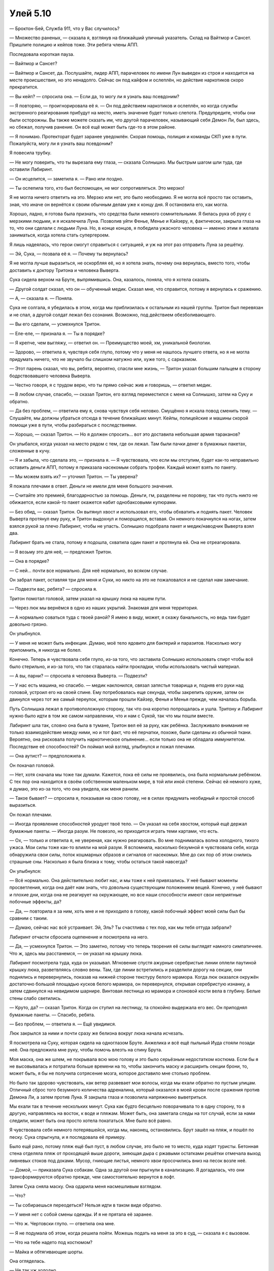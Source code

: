 ﻿Улей 5.10
###########




— Броктон-Бей, Служба 911, что у Вас случилось?

— Множество раненых, — сказала я, взглянув на ближайший уличный указатель. Склад на Вайтмор и Сансет. Пришлите полицию и кейпов тоже. Эти ребята члены АПП.

Последовала короткая пауза.

— Вайтмор и Сансет?

— Вайтмор и Сансет, да. Послушайте, лидер АПП, парачеловек по имени Лун выведен из строя и находится на месте происшествия, но это ненадолго. Сейчас он под кайфом и ослеплён, но действие наркотиков скоро прекратится.

— Вы кейп? — спросила она. — Если да, то могу ли я узнать ваш псевдоним?

— Я повторяю, — проигнорировала её я. — Он под действием наркотиков и ослеплён, но когда службы экстренного реагирования прибудут на место, иметь значение будет только слепота. Предупредите, чтобы они были осторожны. Вы также можете сказать им, что другой парачеловек, называющий себя Демон Ли, был здесь, но сбежал, получив ранение. Он всё ещё может быть где-то в этом районе.

— Я понимаю. Протекторат будет заранее уведомлён. Скорая помощь, полиция и команды СКП уже в пути. Пожалуйста, могу ли я узнать ваш псевдоним?

Я повесила трубку.

— Не могу поверить, что ты вырезала ему глаза, — сказала Солнышко. Мы быстрым шагом шли туда, где оставили Лабиринт.

— Он исцелится, — заметила я. — Рано или поздно.

— Ты ослепила того, кто был беспомощен, не мог сопротивляться. Это мерзко!

Я не могла ничего ответить на это. Мерзко или нет, это было необходимо. Я не могла всё просто так оставить, зная, что иначе он вернётся к своим обычным делам уже к концу дня. Я остановила его, как могла.

Хорошо, ладно, я готова была признать, что средства были немного сомнительными. Я билась рука об руку с мерзкими людьми, и я искалечила Луна. Позволив уйти Фенье, Менье и Кайзеру, я, фактически, закрыла глаза на то, что они сделали с людьми Луна. Но, в конце концов, я победила ужасного человека — именно этим я желала заниматься, когда хотела стать супергероем.

Я лишь надеялась, что герои смогут справиться с ситуацией, и уж на этот раз отправить Луна за решётку.

— Эй, Сука, — позвала её я. — Почему ты вернулась?

Я не могла лучше выразиться, не оскорбляя её, но я хотела знать, почему она вернулась, вместо того, чтобы доставить к доктору Тритона и человека Выверта.

Сука сидела верхом на Бруте, выпрямившись. Она, казалось, поняла, что я хотела сказать.

— Другой солдат сказал, что он — обученный медик. Сказал мне, что справится, потому я вернулась к сражению.

— А, — сказала я. — Поняла.

Сука не солгала, я убедилась в этом, когда мы приблизилась к остальным из нашей группы. Тритон был перевязан и не спал, а другой солдат лежал без сознания. Возможно, под действием обезболивающего.

— Вы его сделали, — усмехнулся Тритон.

— Еле-еле, — признала я. — Ты в порядке?

— Я крепче, чем выгляжу, — ответил он. — Преимущество моей, хм, уникальной биологии.

— Здорово, — ответила я, чувствуя себя глупо, потому что у меня не нашлось лучшего ответа, но я не могла придумать ничего, что не звучало бы слишком натужно или, хуже того, с сарказмом.

— Этот парень сказал, что вы, ребята, вероятно, спасли мне жизнь, — Тритон указал большим пальцем в сторону бодрствовавшего человека Выверта.

— Честно говоря, я с трудом верю, что ты прямо сейчас жив и говоришь, — ответил медик.

— В любом случае, спасибо, — сказал Тритон, его взгляд переместился с меня на Солнышко, затем на Суку и обратно.

— Да без проблем, — ответила ему я, снова чувствуя себя неловко. Смущённо я искала повод сменить тему. — Слушайте, мы должны убраться отсюда в течение ближайших минут. Кейпы, полицейские и машины скорой помощи уже в пути, чтобы разбираться с последствиями.

— Хорошо, — сказал Тритон. — Но я должен спросить... вот это доставила небольшая армия тараканов?

Он улыбался, когда указал на место рядом с тем, где он лежал. Там были пачки денег в бумажных пакетах, сложенные в кучу.

— Я и забыла, что сделала это, — признала я. — Я чувствовала, что если мы отступим, будет как-то неправильно оставить деньги АПП, потому я приказала насекомым собрать трофеи. Каждый может взять по пакету.

— Мы можем взять их? — уточнил Тритон. — Ты уверена?

Я пожала плечами в ответ. Деньги не имели для меня большого значения.

— Считайте это премией, благодарностью за помощь. Деньги, гм, разделены не поровну, так что пусть никто не обижается, если какой-то пакет окажется набит однобаксовыми купюрами.

— Без обид, — сказал Тритон. Он вытянул хвост и использовал его, чтобы обхватить и поднять пакет. Человек Выверта протянул ему руку, и Тритон выдохнул и поморщился, вставая. Он немного покачнулся на ногах, затем взялся рукой за плечо Лабиринт, чтобы не упасть. Солнышко подобрала пакет и медик/наводчик Выверта взял два.

Лабиринт брать не стала, потому я подошла, схватила один пакет и протянула ей. Она не отреагировала.

— Я возьму это для неё, — предложил Тритон.

— Она в порядке?

— С ней... почти все нормально. Для неё нормально, во всяком случае.

Он забрал пакет, оставляя три для меня и Суки, но никто на это не пожаловался и не сделал нам замечание.

— Подвезти вас, ребята? — спросила я.

Тритон помотал головой, затем указал на крышку люка на нашем пути.

— Через люк мы вернёмся в одно из наших укрытий. Знакомая для меня территория.

— А нормально соваться туда с твоей раной? Я имею в виду, может, я скажу банальность, но ведь там будет довольно грязно.

Он улыбнулся.

— У меня не может быть инфекции. Думаю, моё тело ядовито для бактерий и паразитов. Насколько могу припомнить, я никогда не болел.

Конечно. Теперь я чувствовала себя глупо, из-за того, что заставила Солнышко использовать спирт чтобы всё было стерильно, и из-за того, что так старалась найти прокладки, чтобы использовать чистый материал.

— А вы, парни? — спросила я человека Выверта. — Подвезти?

— У нас есть машина, но спасибо. — медик наклонился, связал запястья товарища и, подняв его руки над головой, устроил его на своей спине. Ему потребовалась еще секунда, чтобы закрепить оружие, затем он двинулся через тот же самый переулок, которым прошли Кайзер, Фенья и Менья прежде, чем началась борьба.

Путь Солнышка лежал в противоположную сторону, так что она коротко попрощалась и ушла. Тритону и Лабиринт нужно было идти в том же самом направлении, что и нам с Сукой, так что мы пошли вместе.

Лабиринт шла так, словно она была в тумане, Тритон вел её за руку, как ребёнка. Заслуживало внимания не только взаимодействие между ними, но и тот факт, что её перчатки, похоже, были сделаны из обычной ткани. Вероятно, она рисковала получить наркотическое опьянение... если только она не обладала иммунитетом. Последствие её способностей? Он поймал мой взгляд, улыбнулся и пожал плечами.

— Она аутист? — предположила я.

Он покачал головой.

— Нет, хотя сначала мы тоже так думали. Кажется, пока её силы не проявились, она была нормальным ребёнком. С тех пор она находится в своём собственном маленьком мире, в той или иной степени. Сейчас ей немного хуже, я думаю, это из-за того, что она увидела, как меня ранили.

— Такое бывает? — спросила я, показывая на свою голову, не в силах придумать необидный и простой способ выразиться.

Он пожал плечами.

— Иногда проявление способностей уродует твоё тело. — Он указал на себя хвостом, который ещё держал бумажные пакеты. — Иногда разум. Не повезло, но приходится играть теми картами, что есть.

— Ох, — только и ответила я, не увереная, как нужно реагировать. Во мне поднималась волна холодного, тихого ужаса. Мои силы тоже как-то влияли на мой разум. Я вспомнила, насколько безумной я чувствовала себя, когда обнаружила свои силы, поток кошмарных образов и сигналов от насекомых. Мне до сих пор об этом снились страшные сны. Насколько я была близка к тому, чтобы остаться такой навсегда?

Он улыбнулся:

— Всё нормально. Она действительно любит нас, и мы тоже к ней привязались. У неё бывают моменты просветления, когда она даёт нам знать, что довольна существующим положением вещей. Конечно, у неё бывают и плохие дни, когда она не реагирует на окружающее, но все наши способности имеют свои неприятные побочные эффекты, да?

— Да, — повторила я за ним, хоть мне и не приходило в голову, какой побочный эффект моей силы был бы сравним с таким.

— Думаю, сейчас нас всё устраивает. Эй, Эль? Ты счастлива с тех пор, как мы тебя оттуда забрали?

Лабиринт отчасти сбросила оцепенение и посмотрела на него.

— Да, — усмехнулся Тритон. — Это заметно, потому что теперь творения её силы выглядят намного симпатичнее. Что ж, здесь мы расстанемся, — он указал на крышку люка.

Лабиринт посмотрела туда, куда он указывал. Мгновение спустя ажурные серебристые линии оплели паутиной крышку люка, разветвляясь словно вены. Там, где линии встретились и разделили дорогу на секции, они поднялись и перевернулись, показав на нижней стороне текстуру белого мрамора. Когда люк оказался окружён достаточно большой площадью кусков белого мрамора, он перевернулся, открывая серебристую изнанку, а затем сдвинулся на невидимом шарнире. Винтовая лестница из мрамора и слоновой кости вела в глубину. Белые стены слабо светились.

— Круто, да? — сказал Тритон. Когда он ступил на лестницу, та спокойно выдержала его вес. Он приподнял бумажные пакеты. — Спасибо, ребята.

— Без проблем, — ответила я. — Ещё увидимся.

Люк закрылся за ними и почти сразу же белизна вокруг люка начала исчезать.

Я посмотрела на Суку, которая сидела на одноглазом Бруте. Анжелика и всё ещё пыльный Иуда стояли позади неё. Она предложила мне руку, чтобы помочь влезть на спину Брута.

Моя маска, она же шлем, не покрывала всю мою голову и это было серьёзным недостатком костюма. Если бы я не высовывалась и потратила больше времени на то, чтобы закончить маску и расширить секции брони, то, может быть, я бы не получила сотрясение мозга, которое доставило мне столько проблем.

Но было так здорово чувствовать, как ветер развевает мои волосы, когда мы ехали обратно по пустым улицам. Отличный сброс того безумного количества адреналина, который оказался в моей крови после сражения против Демона Ли, а затем против Луна. Я закрыла глаза и позволила напряжению выветриться.

Мы ехали так в течение нескольких минут. Сука как будто бесцельно поворачивала то в одну сторону, то в другую, направляясь на восток, к воде и пляжам. Может быть, она заметала следы на тот случай, если за нами следили, может быть она просто хотела покататься. Мне было всё равно.

Я чувствовала себя немного потерявшейся, когда мы, наконец, остановились. Брут зашёл на пляж, и пошёл по песку. Сука спрыгнула, и я последовала её примеру.

Было ещё рано, потому пляж ещё был пуст, в любом случае, это было не то место, куда ходят туристы. Бетонная стена отделяла пляж от проходящей выше дороги, зияющая дыра с ржавыми остатками решётки отмечала выход ливневых стоков под доками. Мусор, гниющие листья, немного хвои просочились вниз на песок возле неё.

— Домой, — приказала Сука собакам. Одна за другой они прыгнули в канализацию. Я догадалась, что они трансформируются обратно прежде, чем самостоятельно вернутся в лофт.

Затем Сука сняла маску. Она одарила меня насмешливым взглядом.

— Что?

— Ты собираешься переодеться? Нельзя идти в таком виде обратно.

— У меня нет с собой смены одежды. И я не прятала её заранее.

— Что ж. Чертовски глупо. — ответила она мне.

— Я не подумала об этом, когда решила пойти. Можешь подать на меня за это в суд, — сказала я с вызовом.

— Что на тебе надето под костюмом?

— Майка и обтягивающие шорты.

Она огляделась.

— Не так уж холодно.

Я вздохнула и отстегнула броню, чтобы расстегнуть молнию на спине. Я сняла костюм — снять было гораздо проще, чем надеть — и сложила так, чтобы все узнаваемые части маски и брони оказались скрыты тканью. Песок был влажным и липким под моими босыми ногами.

Когда Сука потянулась к моему лицу, я вздрогнула. Она приложила ладонь к моей щеке, и на долю секунды я подумала, что сейчас произойдёт что-то невероятно неловкое.

Затем она резко наклонила мне голову на бок.

— Ты выглядишь так, будто тебя пытались повесить.

— Что? — спросила я.

Она коснулась моей шеи, но у меня не было возможности увидеть себя без зеркала. Я задумалась на секунду и поняла, что она имела в виду. Я задрала майку на боку и, конечно же, на животе и талии оказался красно-чёрный синяк. Я подняла майку чуть выше и нашла ещё один след на рёбрах. Я знала, что ещё один будет возле подмышки, и один шёл вокруг шеи.

Гигантские отпечатки руки на моем теле, знаки внимания Луна.

Я испустила долгий стон, касаясь шеи там, где болело.

— Я никак не смогу скрыть это от папы.

Моё хорошее настроение рассеялось как дым, когда мы побрели обратно в лофт. Я была одета слишком легко и шла босая, а земля под ногами была холодной, что делало прогулку ещё неприятнее.

Я вздрогнула и обняла себя руками так крепко, как могла, всё ещё держа в руках свой костюм и пакеты с деньгами.

Что-то тёплое опустилось мне на плечи. Я посмотрела на Суку, которая накинула на меня свою куртку. Она отошла, нахмурив брови и глядя на меня. Я положила сумки и костюм, чтобы просунуть руки в рукава и застегнуться на кнопки. Это была тканевая куртка с ершистым меховым воротником, но для меня она была велика и казалась тяжёлой. Я обнаружила, что карманы заполнены разным добром. Там были пакеты, шоколадные и протеиновые батончики, пачка сока, мелкие гранулы — я догадалась, что это или лекарство или собачий корм — припасы нехарактерные для кейпа. В общем, в ней было не очень-то удобно.

Но тепло.

— Спасибо, — сказала я, поражённая её поступком.

— Тебе нужно что-то, чтобы закрыть шею, — она выглядела озабоченной. — Люди будут глазеть.

— Не имеет значения. Спасибо.

Я попыталась улыбнуться.

— Ты уже говорила это, — из озабоченной она превратилась в сердитую. — Она моя, я могу забрать её обратно.

— Конечно, — сказала я. Затем, на всякий случай, предложила: — Ты хочешь?

Она не ответила, оставив меня абсолютно сбитой с толку. Почему когда я кого-то благодарила, например, папу за подарок, мне казалось, что это звучало саркастично или банально, что бы я ни пыталась сказать. И вот в первый и единственный раз, когда я была на девяносто пять процентов уверена, что говорила так же искренне, как и чувствовала — это было с Сукой, и она не приняла этого?

Обеспокоенная тем, что всё, что я могу сказать, будет не так понято, я замолчала, обнаружив, что делаю это всё чаще рядом с ней. Путь был неблизкий, мои ноги всё ещё чувствовали, как тепло уходит из них при каждом шаге, но тело было согрето, и этого было достаточно, чтобы идти дальше. Вот так мы и дошли до лофта. Сука открыла дверь, и мы вошли. Я позвала Брайана и Лизу, но никто не ответил на моё приветствие. Другие ещё не вернулись. Действительно, Мрак ещё должен был забрать Сплетницу и Регента, а когда я звонила, было не похоже, что команда Сплетницы была близка к завершению работы. Сука поднялась по лестнице, я следом за ней, там я сняла куртку и молча протянула ей. Она всё ещё сверлила меня взглядом.

Что я могла сделать, что сказать? Казалось, что всё, что я делала, злило её, воспринималось неправильно.

Я вернулась в свою комнату и порылась в сумках, ища свободные джинсы и рубашку с длинным рукавом. К сожалению, чистых носков не было, но на кровати было несколько покрывал. Я схватила пару и взяла с собой в гостиную, где Сука смотрела телевизор. Она одарила меня злым взглядом, но не жаловалась, когда я, укутавшись в одеяла, села на другой диван.

Пульт был у неё, и я была не против. Она неустанно переключала каналы, остановилась минут на пять на боевике, затем снова начала щёлкать пультом, когда началась реклама, но так и не вернулась к фильму

Смотреть было не слишком интересно, но я не возражала. Я легла на спину, вспоминая события дня, разговоры, новую интересную информацию.

Я уже почти задремала, когда мои мысли натолкнулись на то, о чем бы я забыла, если б позволила себя заснуть. Я заставила себя открыть глаза и сесть.

— Сука?

Я рискнула привлечь её внимание, надеясь, что она уже немного успокоилась. Она посмотрела на меня.

— Хм... Когда мы недавно разговаривали, я поблагодарила тебя. Для тебя это звучало саркастично или как?

— Ты снова доёбываешься до меня?

— Нет, — я подняла руки, чтобы остановить её. — Я не об этом. Мне просто интересно.

— Держи свой интерес при себе, — отрезала она. Когда она обратила своё внимание обратно к телевизору, перещёлкивание каналов участилось.

— Я заплачу, если ты ответишь мне, — попробовала я.

Она посмотрела на меня.

— Деньги, которые мы взяли. Ты можешь оставить всё себе.

Её глаза сузились.

— Мы должны разделить наш улов на пятерых.

— Мы их заработали, верно? Мы, вместе. Я не расскажу остальным, если ты не скажешь. И я говорю, что ты можешь оставить всё себе. Не знаю сколько там, но всё это будет твоим.

— Это какая-то хитрость?

— Не хитрость. Просто ответь на мой вопрос, а потом можешь сказать, чтобы я отвалила, и я пойду в свою комнату и посплю.

Она откинулась назад и убрала руку с пульта на коленях, глядя на меня. Я сочла это согласием.

— В общем, как я уже спрашивала раньше, когда я сказала “спасибо”, ты думаешь я была саркастична или искренна?

— Не знаю.

— Ты имеешь в виду что не могла понять, или не можешь вспомнить, или...

— Я сказала — не знаю.

— Хорошо, — вздохнула я. — Проехали. Деньги твои.

— Так легко?

Я пожала плечами.

— Ты сказала что исчезнешь, если я попрошу, — напомнила она.

Я кивнула, собрала покрывала и удалилась в свою комнату.

Всё же я не заснула. Вместо этого я бесцельно глазела на железные балки на потолке, раздумывая о беседе с Тритоном о Лабиринт.

Я всё ещё разбиралась в своих мыслях, когда вернулась остальная часть банды.

Я решилась выйти из комнаты, укутанная в одеяло, чтобы поприветствовать их. Брайан подарил мне торжествующую улыбку, сняв свой шлем, и я привлекла всеобщее внимание из-за того, что у меня были самые серьёзные травмы за сегодняшний день.

Как только Алек, Брайан и Сука начали рассказывать о своих приключениях, Лиза потянула меня в сторону. Мы оказались на кухне. Лиза поставила чайник и спросила:

— С тобой всё хорошо?

— Не столько больно, сколько выглядит уродливо, и, думаю, школьные проблемы потеряли для меня свою остроту.

— Но что-то сбивает тебя с толку.

— Я разговаривала с Тритоном. Ты знаешь, что Лабиринт немного не в себе из-за своей силы, да?

— Ты хочешь знать, может, с тобой что-то не так, а ты об этом и не знаешь?

— Нет, — я покачала головой. — Подожди, правда что ли?

— Не-а. Итак, в чем дело?

— Сука.

— А-а-а.

— Я долго размышляла об этом, но мне не хотелось бы построить у себя в голове теорию, и делать на её основе предположения только для того, чтобы попасть пальцем в небо.

— Скажи мне, что ты думаешь, и я скажу, если ты ошибаешься.

— Она очень хорошо читает язык тела, верно? Она смогла прочесть Брайана, даже когда он был скрыт тьмой и в маске. Это что, какая-то из мелких особенностей её силы?

— Отчасти это врождённая способность. Отчасти да, её сила скорректировала то, как она думает. Таким образом она может лучше общаться с собаками.

— Верно, — я мельком взглянула на зал, туда, где разговаривали остальные. Или скорее где говорили Брайан и Алек, и стояла Сука. — В том-то и дело. То, что я имею в виду... может ли быть, что когда сила наделила её способностью понимать собак, это изменило что-то ещё? Похерило её способность иметь дело с людьми?

Лиза повернулась и вытащила несколько кружек из шкафа. Она одарила меня извиняющейся полуулыбкой.

— Да. Что-то вроде этого.

— Так что, она не может читать выражение лица или тон?

— Все подсказки, которые мы даём другим в рамках обычной беседы... Она не получает их, она, вероятно, не смогла бы изучить их за годы настойчивой учёбы. Она не просто не получает их... самое базовое взаимодействие искажено собачьей психологией, жёстко прописанной в её голове. Ты улыбаешься ей и спрашиваешь, как её дела, и первое, что приходит ей в голову — что ты обнажаешь зубы в гневе, и ей приходится напомнить себе, что ты не злишься. Но даже после этого она, вероятно, задаётся вопросом, была ли ты саркастичной или снисходительной или доброй, или какой-то ещё. Конечно она знает, что ты не кричишь на неё по тону твоего голоса, но ведь мы не всегда поднимаем голос, когда сердимся.

— Да уж.

— И она возвращается к тому единственному, что действительно понимает — собачьему поведению, потому что это действительно помогает на каком-то уровне. Заявка на доминирование, зрительный контакт, иерархия стаи, захват территории, приспособленные и адаптированные к её человеческой жизни.

— Значит, на самом деле она не социопат.

— Нет, не совсем.

— Почему ты раньше ничего не сказала?! — запоздало я поняла, что это прозвучало обличительно. Возможно, у меня было на это право.

— Если она услышит об этом, то уйдёт. По неизвестным мне причинам босс хочет держать её в команде. Всю свою жизнь она считает, что стала ебанутой, из-за своего дерьмового детства. Её собаки — единственное, что нормально и правильно для неё. Если она узнает, что стала такой ненормальной по той же самой причине, по которой она так хорошо понимает собак...

Она позволила этой мысли повиснуть в воздухе.

— Поняла, — ответила я.

— Потому пожалуйста, не говори ни слова об этом, разве что это будет абсолютно необходимо и ты будешь уверена на сто процентов, что она не услышит.

— Другие знают?

— Не думаю, что это знание что-то изменит, и я не верю, что те двое смогут держать это в тайне. Брайан... Я не хочу сказать, что он слишком честный. Но он прямой, Сука может его прочесть. Алек забудет, что надо молчать, и обронит это в какой-нибудь шутке. Иногда он не понимает, когда шутить не стоит.

— Хорошо.

Она налила полную чашку, размешала, затем вручила мне кружку молочного напитка. Затем поставила другие кружки на поднос и понесла в гостиную. Я осталась, чтобы подумать.

Я вспомнила научно-популярную книжку, в которой я прочла, как ребёнок пару лет учился в старших классах школы прежде, чем учителя поняли, что он не умел читать. Он дурачился на уроках, шутил над всеми, притворялся, что всё нормально. Сука была такой же? Насилие и враждебность, по крайней мере частично, могли быть прикрытием её неспособности общаться. Конечно, немалая часть этой враждебности могла быть настоящей. У неё и в самом деле было дрянное детство, она действительно жила на улицах и боролась изо всех сил, чтобы жить так дальше и избежать ареста.

Но что в итоге? Я-то полагала, что это у меня проблемы в повседневной жизни. А у неё всё было в сто раз хуже.